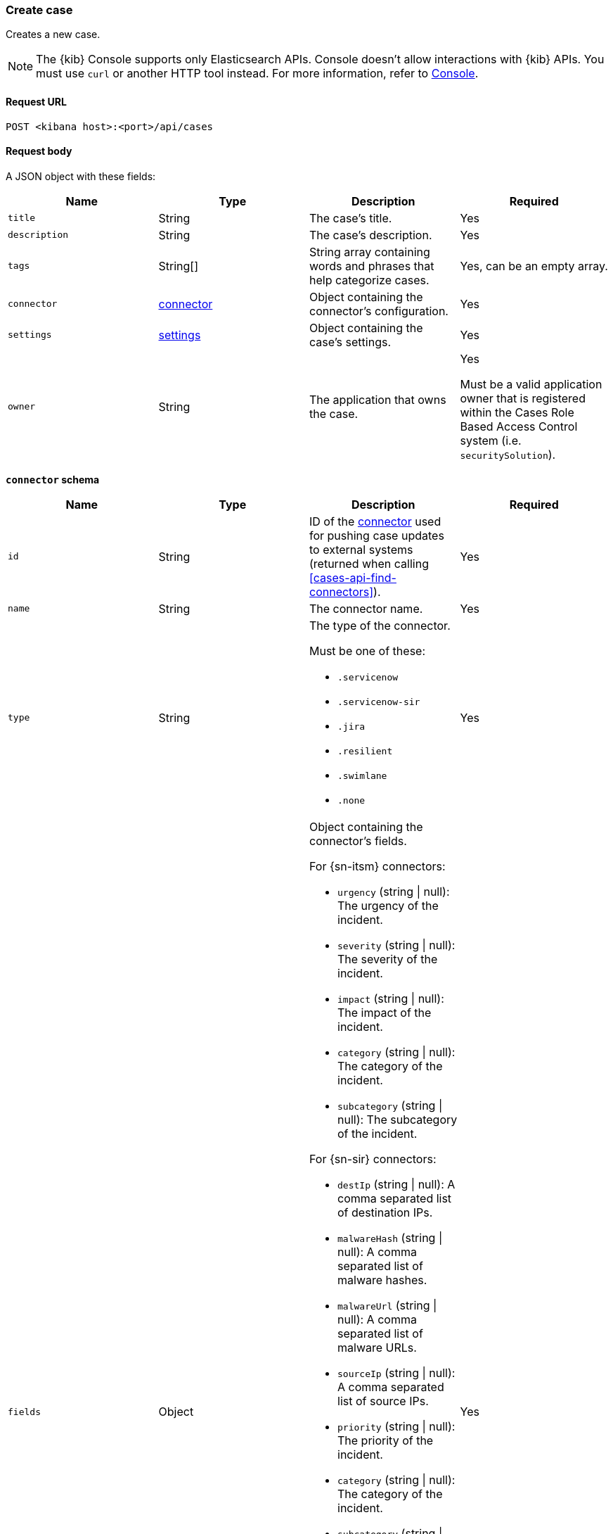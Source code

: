 [[cases-api-create]]
=== Create case

Creates a new case.

NOTE: The {kib} Console supports only Elasticsearch APIs. Console doesn't allow interactions with {kib} APIs. You must use `curl` or another HTTP tool instead. For more information, refer to https://www.elastic.co/guide/en/kibana/current/console-kibana.html[Console].

==== Request URL

`POST <kibana host>:<port>/api/cases`

==== Request body

A JSON object with these fields:

[width="100%",options="header"]
|==============================================
|Name |Type |Description |Required

|`title` |String |The case's title. |Yes
|`description` |String |The case's description. |Yes
|`tags` |String[] |String array containing words and phrases that help
categorize cases. |Yes, can be an empty array.
|`connector` |<<create-case-connector-schema, connector>> |Object containing the connector's
configuration. |Yes
|`settings` |<<create-case-settings-schema, settings>> |Object containing the case's
settings. |Yes
|`owner` |String |The application that owns the case. |Yes

Must be a valid application owner that is registered within the Cases Role Based Access Control system (i.e. `securitySolution`).
|==============================================

[[create-case-connector-schema]]
*`connector` schema*

[width="100%",options="header"]
|==============================================
|Name |Type |Description |Required

|`id` |String |ID of the <<actions-api-overview, connector>>
used for pushing case updates to external systems (returned when calling
<<cases-api-find-connectors>>). |Yes
|`name` |String a|The connector name. |Yes
|`type` |String a|The type of the connector.

Must be one of these:

* `.servicenow`
* `.servicenow-sir`
* `.jira`
* `.resilient`
* `.swimlane`
* `.none`
|Yes
|`fields` |Object a| Object containing the connector's fields.

For {sn-itsm} connectors:

* `urgency` (string \| null): The urgency of the incident.
* `severity` (string \| null): The severity of the incident.
* `impact` (string \| null): The impact of the incident.
* `category` (string \| null): The category of the incident.
* `subcategory` (string \| null): The subcategory of the incident.

For {sn-sir} connectors:

* `destIp` (string \| null): A comma separated list of destination IPs.
* `malwareHash` (string \| null): A comma separated list of malware hashes.
* `malwareUrl` (string \| null): A comma separated list of malware URLs.
* `sourceIp` (string \| null): A comma separated list of source IPs.
* `priority` (string \| null): The priority of the incident.
* `category` (string \| null): The category of the incident.
* `subcategory` (string \| null): The subcategory of the incident.

For {jira} connectors:

* `issueType` (string): The issue type of the issue.
* `priority` (string \| null): The priority of the issue.
* `parent` (string \| null): The key of the parent issue (Valid when the issue type is `Sub-task`).

For {ibm-r} connectors:

* `issueTypes` (number[]): The issue types of the issue.
* `severityCode` (number): The severity code of the issue.

For {swimlane} connectors:

* `caseId` (string \| null): The case ID.

|Yes
|==============================================

[[create-case-settings-schema]]
*`settings` schema*

[width="100%",options="header"]
|==============================================
|Name |Type |Description |Required
|`syncAlerts` |Boolean| Turn on or off synching with alerts. | Yes
|==============================================

===== Example request

[source,sh]
--------------------------------------------------
POST api/cases
{
  "description": "James Bond clicked on a highly suspicious email
  banner advertising cheap holidays for underpaid civil servants.",
  "title": "This case will self-destruct in 5 seconds",
  "tags": [
    "phishing",
    "social engineering"
  ],
  "connector": {
    "id": "131d4448-abe0-4789-939d-8ef60680b498",
    "name": "My connector",
    "type": ".jira",
    "fields": {
      "issueType": "10006",
      "priority": "High",
    }
  },
  "settings": {
    "syncAlerts": true
  },
  "owner": "securitySolution",
}
--------------------------------------------------
// KIBANA

==== Response code

`200`::
   Indicates a successful call.

==== Response payload

A JSON object that includes the user who created the case and the case's ID,
version, and creation time. The case's ID is also its saved object ID
(`savedObjectId`), used when pushing cases to
<<cases-actions-api-execute, external systems>>.

===== Example response

[source,json]
--------------------------------------------------
{
  "id": "66b9aa00-94fa-11ea-9f74-e7e108796192",
  "version": "WzUzMiwxXQ==",
  "comments": [],
  "totalComment": 0,
  "title": "This case will self-destruct in 5 seconds",
  "description": "James Bond clicked on a highly suspicious email banner advertising cheap holidays for underpaid civil servants. Operation bubblegum is active. Repeat - operation bubblegum is now active",
  "tags": [
    "phishing",
    "social engineering",
    "bubblegum"
  ],
  "closed_at": null,
  "closed_by": null,
  "created_at": "2020-05-13T09:16:17.416Z",
  "created_by": {
    "email": "ahunley@imf.usa.gov",
    "full_name": "Alan Hunley",
    "username": "ahunley"
  },
  "external_service": null, <1>
  "status": "open",
  "updated_at": null,
  "updated_by": null,
  "connector": {
    "id": "131d4448-abe0-4789-939d-8ef60680b498", <2>
    "name": "My connector",
    "type": ".jira",
    "fields": {
      "issueType": "10006",
      "priority": "High",
    }
  },
  "settings": {
    "syncAlerts": true
  },
  "owner": "securitySolution",
}
--------------------------------------------------

<1> The `external_service` object stores information when the case is pushed to
external systems. For more information, see <<actions-api-overview>>.
<2> The default connector ID used to push cases to external services (see
<<assign-connector>>).
